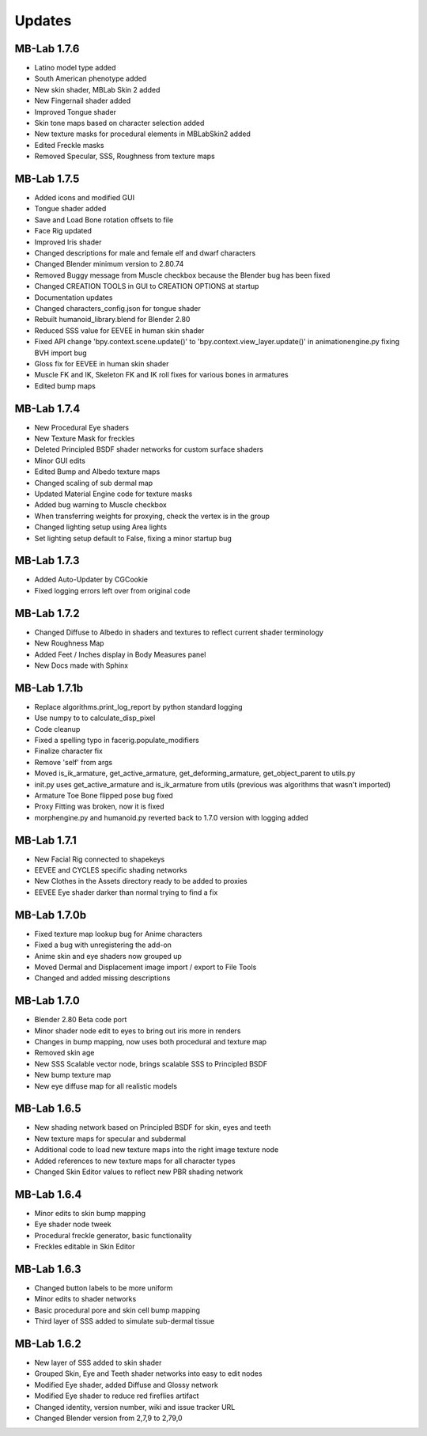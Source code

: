 Updates
=======

============
MB-Lab 1.7.6
============

* Latino model type added
* South American phenotype added
* New skin shader, MBLab Skin 2 added
* New Fingernail shader added
* Improved Tongue shader
* Skin tone maps based on character selection added
* New texture masks for procedural elements in MBLabSkin2 added
* Edited Freckle masks
* Removed Specular, SSS, Roughness from texture maps

============
MB-Lab 1.7.5
============

* Added icons and modified GUI
* Tongue shader added
* Save and Load Bone rotation offsets to file
* Face Rig updated
* Improved Iris shader
* Changed descriptions for male and female elf and dwarf characters
* Changed Blender minimum version to 2.80.74
* Removed Buggy message from Muscle checkbox because the Blender bug has been fixed
* Changed CREATION TOOLS in GUI to CREATION OPTIONS at startup
* Documentation updates
* Changed characters_config.json for tongue shader
* Rebuilt humanoid_library.blend for Blender 2.80
* Reduced SSS value for EEVEE in human skin shader
* Fixed API change 'bpy.context.scene.update()' to 'bpy.context.view_layer.update()' in animationengine.py fixing BVH import bug
* Gloss fix for EEVEE in human skin shader
* Muscle FK and IK, Skeleton FK and IK roll fixes for various bones in armatures
* Edited bump maps

============
MB-Lab 1.7.4
============

* New Procedural Eye shaders
* New Texture Mask for freckles
* Deleted Principled BSDF shader networks for custom surface shaders
* Minor GUI edits
* Edited Bump and Albedo texture maps
* Changed scaling of sub dermal map
* Updated Material Engine code for texture masks
* Added bug warning to Muscle checkbox
* When transferring weights for proxying, check the vertex is in the group
* Changed lighting setup using Area lights
* Set lighting setup default to False, fixing a minor startup bug

==============
MB-Lab 1.7.3
==============

* Added Auto-Updater by CGCookie
* Fixed logging errors left over from original code

============
MB-Lab 1.7.2
============

* Changed Diffuse to Albedo in shaders and textures to reflect current shader terminology
* New Roughness Map
* Added Feet / Inches display in Body Measures panel
* New Docs made with Sphinx

=============
MB-Lab 1.7.1b
=============

* Replace algorithms.print_log_report by python standard logging
* Use numpy to to calculate_disp_pixel
* Code cleanup
* Fixed a spelling typo in facerig.populate_modifiers
* Finalize character fix
* Remove 'self' from args
* Moved is_ik_armature, get_active_armature, get_deforming_armature, get_object_parent to utils.py
* init.py uses get_active_armature and is_ik_armature from utils (previous was algorithms that wasn't imported)
* Armature Toe Bone flipped pose bug fixed
* Proxy Fitting was broken, now it is fixed
* morphengine.py and humanoid.py reverted back to 1.7.0 version with logging added

============
MB-Lab 1.7.1
============

* New Facial Rig connected to shapekeys
* EEVEE and CYCLES specific shading networks
* New Clothes in the Assets directory ready to be added to proxies
* EEVEE Eye shader darker than normal trying to find a fix

=============
MB-Lab 1.7.0b
=============

* Fixed texture map lookup bug for Anime characters
* Fixed a bug with unregistering the add-on
* Anime skin and eye shaders now grouped up
* Moved Dermal and Displacement image import / export to File Tools
* Changed and added missing descriptions

============
MB-Lab 1.7.0
============

* Blender 2.80 Beta code port
* Minor shader node edit to eyes to bring out iris more in renders
* Changes in bump mapping, now uses both procedural and texture map
* Removed skin age
* New SSS Scalable vector node, brings scalable SSS to Principled BSDF
* New bump texture map
* New eye diffuse map for all realistic models

============
MB-Lab 1.6.5
============

* New shading network based on Principled BSDF for skin, eyes and teeth
* New texture maps for specular and subdermal
* Additional code to load new texture maps into the right image texture node
* Added references to new texture maps for all character types
* Changed Skin Editor values to reflect new PBR shading network

============
MB-Lab 1.6.4
============

* Minor edits to skin bump mapping
* Eye shader node tweek
* Procedural freckle generator, basic functionality
* Freckles editable in Skin Editor

============
MB-Lab 1.6.3
============

* Changed button labels to be more uniform
* Minor edits to shader networks
* Basic procedural pore and skin cell bump mapping
* Third layer of SSS added to simulate sub-dermal tissue

============
MB-Lab 1.6.2
============

* New layer of SSS added to skin shader
* Grouped Skin, Eye and Teeth shader networks into easy to edit nodes
* Modified Eye shader, added Diffuse and Glossy network
* Modified Eye shader to reduce red fireflies artifact
* Changed identity, version number, wiki and issue tracker URL
* Changed Blender version from 2,7,9 to 2,79,0
